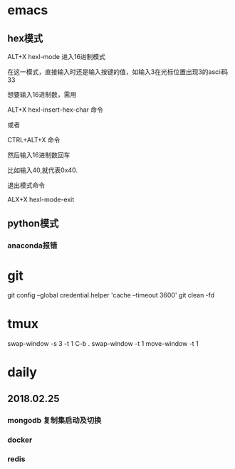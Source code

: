 * emacs
** hex模式
ALT+X hexl-mode   进入16进制模式

在这一模式，直接输入时还是输入按键的值，如输入3在光标位置出现3的ascii码33

想要输入16进制数，需用

ALT+X hexl-insert-hex-char 命令

或者

CTRL+ALT+X 命令

然后输入16进制数回车

比如输入40,就代表0x40.

退出模式命令

ALX+X hexl-mode-exit
** python模式
*** anaconda报错
* git
git config --global credential.helper 'cache --timeout 3600'
git clean -fd
* tmux
swap-window -s 3 -t 1
C-b .
swap-window -t 1
move-window -t 1
* daily
** 2018.02.25
*** mongodb 复制集启动及切换
*** docker
*** redis
